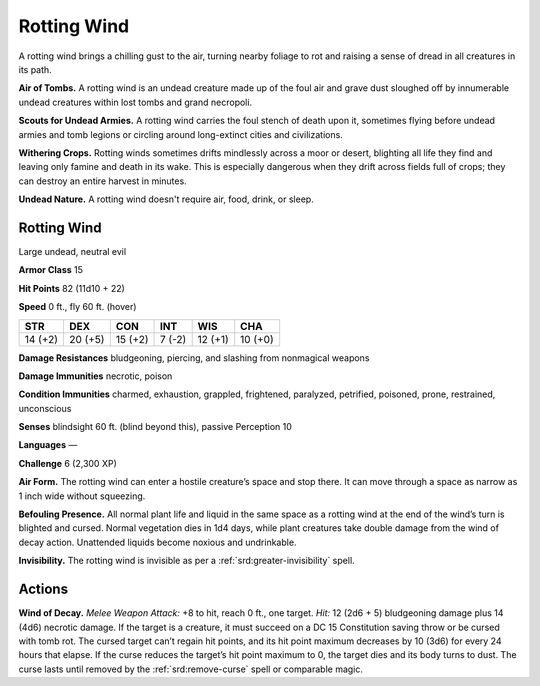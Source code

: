 
.. _tob:rotting-wind:

Rotting Wind
------------

A rotting wind brings a chilling gust to the air, turning nearby
foliage to rot and raising a sense of dread in all creatures in its path.

**Air of Tombs.** A rotting wind is an undead creature made up of
the foul air and grave dust sloughed off by innumerable undead
creatures within lost tombs and grand necropoli.

**Scouts for Undead Armies.** A rotting wind carries the foul
stench of death upon it, sometimes flying before undead armies
and tomb legions or circling around long-extinct cities and
civilizations.

**Withering Crops.** Rotting winds sometimes drifts
mindlessly across a moor or desert, blighting all life they find
and leaving only famine and death in its wake. This is especially
dangerous when they drift across fields full of crops; they can
destroy an entire harvest in minutes.

**Undead Nature.** A rotting wind doesn't require air, food,
drink, or sleep.

Rotting Wind
~~~~~~~~~~~~

Large undead, neutral evil

**Armor Class** 15

**Hit Points** 82 (11d10 + 22)

**Speed** 0 ft., fly 60 ft. (hover)

+-----------+-----------+-----------+-----------+-----------+-----------+
| STR       | DEX       | CON       | INT       | WIS       | CHA       |
+===========+===========+===========+===========+===========+===========+
| 14 (+2)   | 20 (+5)   | 15 (+2)   | 7 (-2)    | 12 (+1)   | 10 (+0)   |
+-----------+-----------+-----------+-----------+-----------+-----------+

**Damage Resistances** bludgeoning, piercing, and slashing from
nonmagical weapons

**Damage Immunities** necrotic, poison

**Condition Immunities** charmed, exhaustion, grappled,
frightened, paralyzed, petrified, poisoned, prone, restrained,
unconscious

**Senses** blindsight 60 ft. (blind beyond this), passive Perception 10

**Languages** ―

**Challenge** 6 (2,300 XP)

**Air Form.** The rotting wind can enter a hostile creature’s space
and stop there. It can move through a space as narrow as 1
inch wide without squeezing.

**Befouling Presence.** All normal plant life and liquid in the same
space as a rotting wind at the end of the wind’s turn is blighted
and cursed. Normal vegetation dies in 1d4 days, while plant
creatures take double damage from the wind of decay action.
Unattended liquids become noxious and undrinkable.

**Invisibility.** The rotting wind is invisible as per a :ref:`srd:greater-invisibility` spell.

Actions
~~~~~~~

**Wind of Decay.** *Melee Weapon Attack:* +8 to hit, reach 0 ft., one
target. *Hit:* 12 (2d6 + 5) bludgeoning damage plus 14 (4d6)
necrotic damage. If the target is a creature, it must succeed
on a DC 15 Constitution saving throw or be cursed with tomb
rot. The cursed target can’t regain hit points, and its hit point
maximum decreases by 10 (3d6) for every 24 hours that elapse.
If the curse reduces the target’s hit point maximum to 0, the
target dies and its body turns to dust. The curse lasts until
removed by the :ref:`srd:remove-curse` spell or comparable magic.

